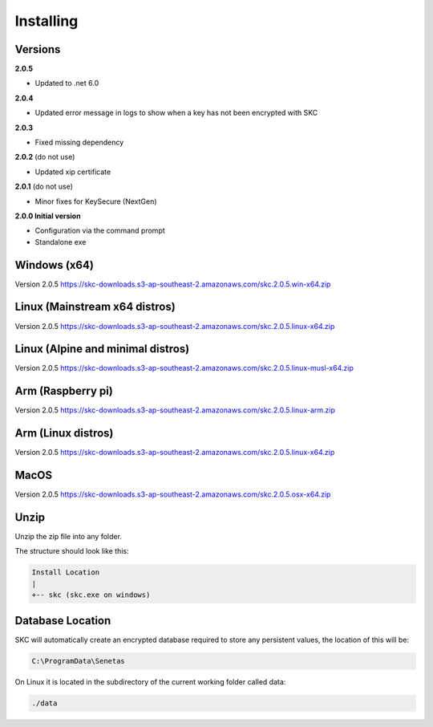 Installing
==========

Versions
--------

**2.0.5** 

- Updated to .net 6.0

**2.0.4** 

- Updated error message in logs to show when a key has not been encrypted with SKC

**2.0.3** 

- Fixed missing dependency

**2.0.2** (do not use)

- Updated xip certificate

**2.0.1** (do not use)

- Minor fixes for KeySecure (NextGen)

**2.0.0 Initial version**

- Configuration via the command prompt

- Standalone exe




Windows (x64)
------------- 

Version 2.0.5 https://skc-downloads.s3-ap-southeast-2.amazonaws.com/skc.2.0.5.win-x64.zip

Linux (Mainstream x64 distros)
------------------------------

Version 2.0.5 https://skc-downloads.s3-ap-southeast-2.amazonaws.com/skc.2.0.5.linux-x64.zip

Linux (Alpine and minimal distros)
----------------------------------

Version 2.0.5 https://skc-downloads.s3-ap-southeast-2.amazonaws.com/skc.2.0.5.linux-musl-x64.zip

Arm (Raspberry pi)
------------------

Version 2.0.5 https://skc-downloads.s3-ap-southeast-2.amazonaws.com/skc.2.0.5.linux-arm.zip

Arm (Linux distros)
-------------------

Version 2.0.5 https://skc-downloads.s3-ap-southeast-2.amazonaws.com/skc.2.0.5.linux-x64.zip

MacOS
-----

Version 2.0.5 https://skc-downloads.s3-ap-southeast-2.amazonaws.com/skc.2.0.5.osx-x64.zip

Unzip
-----

Unzip the zip file into any folder.

The structure should look like this:

.. code:: sh

	Install Location
	|
	+-- skc (skc.exe on windows)


Database Location
-----------------

SKC will automatically create an encrypted database required to store any persistent values, the location of this will be:

.. code:: sh

	C:\ProgramData\Senetas


On Linux it is located in the subdirectory of the current working folder called data:

.. code:: sh

	./data


